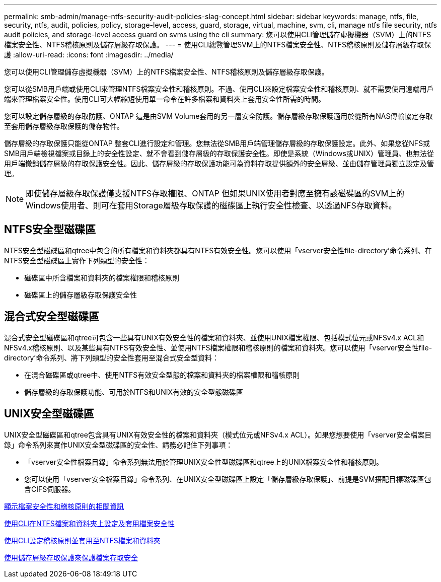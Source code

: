 ---
permalink: smb-admin/manage-ntfs-security-audit-policies-slag-concept.html 
sidebar: sidebar 
keywords: manage, ntfs, file, security, ntfs, audit, policies, policy, storage-level, access, guard, storage, virtual, machine, svm, cli, manage ntfs file security, ntfs audit policies, and storage-level access guard on svms using the cli 
summary: 您可以使用CLI管理儲存虛擬機器（SVM）上的NTFS檔案安全性、NTFS稽核原則及儲存層級存取保護。 
---
= 使用CLI總覽管理SVM上的NTFS檔案安全性、NTFS稽核原則及儲存層級存取保護
:allow-uri-read: 
:icons: font
:imagesdir: ../media/


[role="lead"]
您可以使用CLI管理儲存虛擬機器（SVM）上的NTFS檔案安全性、NTFS稽核原則及儲存層級存取保護。

您可以從SMB用戶端或使用CLI來管理NTFS檔案安全性和稽核原則。不過、使用CLI來設定檔案安全性和稽核原則、就不需要使用遠端用戶端來管理檔案安全性。使用CLI可大幅縮短使用單一命令在許多檔案和資料夾上套用安全性所需的時間。

您可以設定儲存層級的存取防護、ONTAP 這是由SVM Volume套用的另一層安全防護。儲存層級存取保護適用於從所有NAS傳輸協定存取至套用儲存層級存取保護的儲存物件。

儲存層級的存取保護只能從ONTAP 整套CLI進行設定和管理。您無法從SMB用戶端管理儲存層級的存取保護設定。此外、如果您從NFS或SMB用戶端檢視檔案或目錄上的安全性設定、就不會看到儲存層級的存取保護安全性。即使是系統（Windows或UNIX）管理員、也無法從用戶端撤銷儲存層級的存取保護安全性。因此、儲存層級的存取保護功能可為資料存取提供額外的安全層級、並由儲存管理員獨立設定及管理。


NOTE: 即使儲存層級存取保護僅支援NTFS存取權限、ONTAP 但如果UNIX使用者對應至擁有該磁碟區的SVM上的Windows使用者、則可在套用Storage層級存取保護的磁碟區上執行安全性檢查、以透過NFS存取資料。



== NTFS安全型磁碟區

NTFS安全型磁碟區和qtree中包含的所有檔案和資料夾都具有NTFS有效安全性。您可以使用「vserver安全性file-directory'命令系列、在NTFS安全型磁碟區上實作下列類型的安全性：

* 磁碟區中所含檔案和資料夾的檔案權限和稽核原則
* 磁碟區上的儲存層級存取保護安全性




== 混合式安全型磁碟區

混合式安全型磁碟區和qtree可包含一些具有UNIX有效安全性的檔案和資料夾、並使用UNIX檔案權限、包括模式位元或NFSv4.x ACL和NFSv4.x稽核原則、以及某些具有NTFS有效安全性、並使用NTFS檔案權限和稽核原則的檔案和資料夾。您可以使用「vserver安全性file-directory'命令系列、將下列類型的安全性套用至混合式安全型資料：

* 在混合磁碟區或qtree中、使用NTFS有效安全型態的檔案和資料夾的檔案權限和稽核原則
* 儲存層級的存取保護功能、可用於NTFS和UNIX有效的安全型態磁碟區




== UNIX安全型磁碟區

UNIX安全型磁碟區和qtree包含具有UNIX有效安全性的檔案和資料夾（模式位元或NFSv4.x ACL）。如果您想要使用「vserver安全檔案目錄」命令系列來實作UNIX安全型磁碟區的安全性、請務必記住下列事項：

* 「vserver安全性檔案目錄」命令系列無法用於管理UNIX安全性型磁碟區和qtree上的UNIX檔案安全性和稽核原則。
* 您可以使用「vserver安全檔案目錄」命令系列、在UNIX安全型磁碟區上設定「儲存層級存取保護」、前提是SVM搭配目標磁碟區包含CIFS伺服器。


xref:display-file-security-audit-policies-concept.adoc[顯示檔案安全性和稽核原則的相關資訊]

xref:create-ntfs-security-descriptor-file-task.adoc[使用CLI在NTFS檔案和資料夾上設定及套用檔案安全性]

xref:configure-apply-audit-policies-ntfs-files-folders-task.adoc[使用CLI設定稽核原則並套用至NTFS檔案和資料夾]

xref:secure-file-access-storage-level-access-guard-concept.adoc[使用儲存層級存取保護來保護檔案存取安全]

